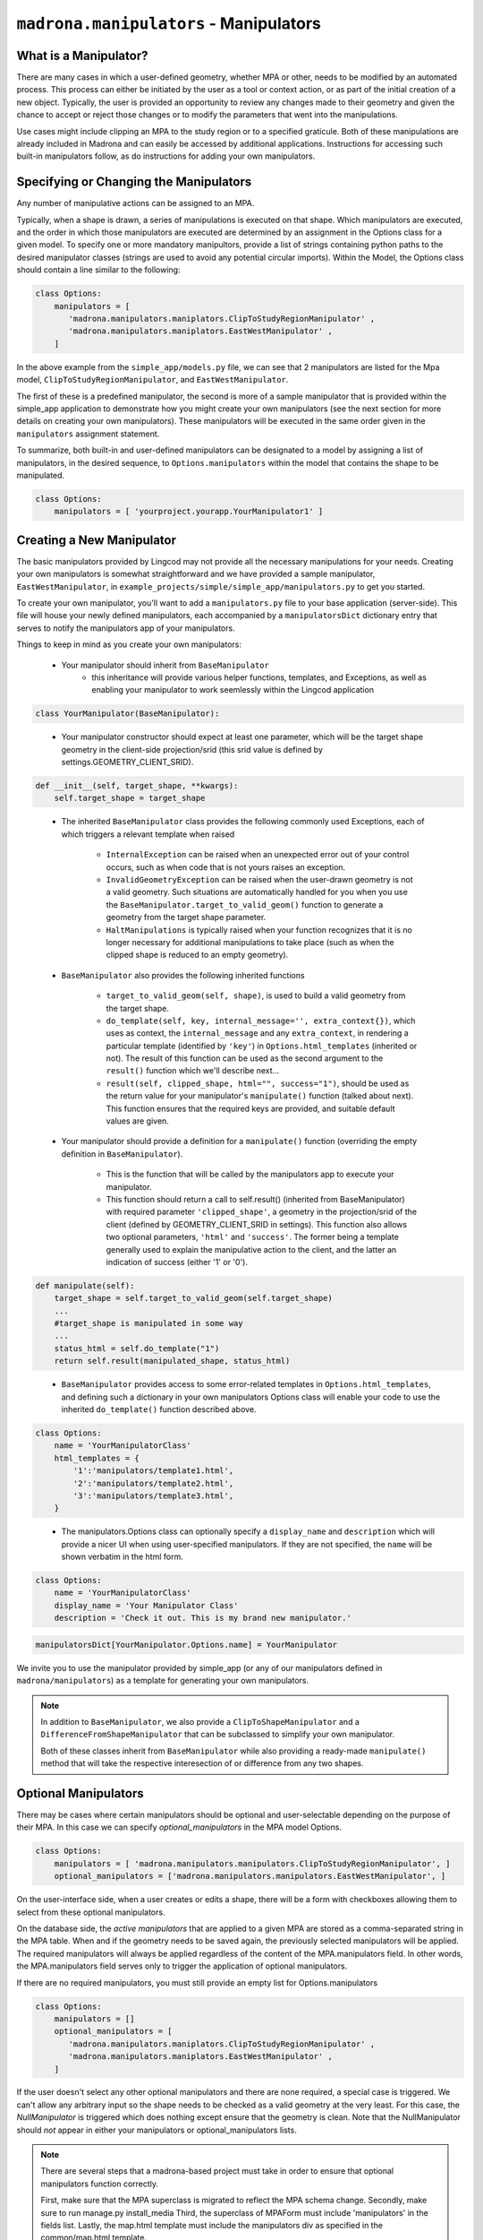 .. _manipulators:

``madrona.manipulators`` -  Manipulators
==========================================

What is a Manipulator?
**********************

There are many cases in which a user-defined geometry, whether MPA or other, 
needs to be modified by an automated process. This process can either be 
initiated by the user as a tool or context action, or as part of the initial 
creation of a new object. Typically, the user is provided an opportunity to review 
any changes made to their geometry and given the chance to accept or reject those 
changes or to modify the parameters that went into the manipulations.

Use cases might include clipping an MPA to the study region or to a specified 
graticule.  Both of these manipulations are already included in Madrona and 
can easily be accessed by additional applications.  Instructions for 
accessing such built-in manipulators follow, as do instructions for adding your 
own manipulators.  

Specifying or Changing the Manipulators
***************************************

Any number of manipulative actions can be assigned to an MPA.  

Typically, when a shape is drawn, a series of manipulations is executed on that 
shape.  Which manipulators are executed, and the order in which those manipulators 
are executed are determined by an assignment in the Options class for a given model. 
To specify one or more mandatory manipultors, provide a list of strings containing 
python paths to the desired manipulator classes (strings are used to avoid any 
potential circular imports).  Within the Model, the Options class should contain 
a line similar to the following:

.. code-block:: python 

    class Options:
        manipulators = [ 
           'madrona.manipulators.maniplators.ClipToStudyRegionManipulator' , 
           'madrona.manipulators.maniplators.EastWestManipulator' , 
        ]
 
In the above example from the ``simple_app/models.py`` file, we can see that 2 manipulators 
are listed for the Mpa model, ``ClipToStudyRegionManipulator``, and ``EastWestManipulator``.


The first of these is a predefined manipulator, the second is more of a sample 
manipulator that is provided within the simple_app application to demonstrate how you 
might create your own manipulators (see the next section for more details on creating your own 
manipulators).  These manipulators will be executed in the same order given in the
``manipulators`` assignment statement.  

To summarize, both built-in and user-defined manipulators can be designated to a model by assigning a list of manipulators, 
in the desired sequence, to ``Options.manipulators`` within the model that contains the shape to be manipulated.

.. code-block:: python 

    class Options:
        manipulators = [ 'yourproject.yourapp.YourManipulator1' ]
..


Creating a New Manipulator 
**************************

The basic manipulators provided by Lingcod may not provide all the necessary 
manipulations for your needs.  Creating your own manipulators is somewhat 
straightforward and we have provided a sample manipulator, ``EastWestManipulator``, 
in ``example_projects/simple/simple_app/manipulators.py`` to get you started.  

To create your own manipulator, you'll want to add a ``manipulators.py`` file to your base 
application (server-side).  This file will house your newly defined manipulators, each accompanied by a
``manipulatorsDict`` dictionary entry that serves to notify the manipulators app of your manipulators.  

Things to keep in mind as you create your own manipulators:

  * Your manipulator should inherit from ``BaseManipulator``
      * this inheritance will provide various helper functions, templates, and Exceptions, as well 
        as enabling your manipulator to work seemlessly within the Lingcod application
        
.. code-block:: python
  
    class YourManipulator(BaseManipulator):
..
  
  * Your manipulator constructor should expect at least one parameter, which will be the target shape geometry in 
    the client-side projection/srid (this srid value is defined by settings.GEOMETRY_CLIENT_SRID).  
    
.. code-block:: python

    def __init__(self, target_shape, **kwargs):
        self.target_shape = target_shape
..

  * The inherited ``BaseManipulator`` class provides the following commonly used Exceptions, each of which 
    triggers a relevant template when raised
    
      * ``InternalException`` can be raised when an unexpected error out of your control occurs, 
        such as when code that is not yours raises an exception. 
      * ``InvalidGeometryException`` can be raised when the user-drawn geometry is not a 
        valid geometry.  Such situations are automatically handled for you when you use 
        the ``BaseManipulator.target_to_valid_geom()`` function to generate a geometry from 
        the target shape parameter.
      * ``HaltManipulations`` is typically raised when your function recognizes that it is no 
        longer necessary for additional manipulations to take place (such as when the 
        clipped shape is reduced to an empty geometry).  
        
  * ``BaseManipulator`` also provides the following inherited functions
  
      * ``target_to_valid_geom(self, shape)``, is used to build a valid geometry from the target 
        shape.
      * ``do_template(self, key, internal_message='', extra_context{})``, which uses as context, 
        the ``internal_message`` and any ``extra_context``, in rendering a particular template 
        (identified by ``'key'``) in ``Options.html_templates`` (inherited or not).  The result of 
        this function can be used as the second argument to the ``result()`` function which 
        we'll describe next...
      * ``result(self, clipped_shape, html="", success="1")``, should be used as the return 
        value for your manipulator's ``manipulate()`` function (talked about next).  
        This function ensures that the required keys are provided, and suitable default values are given.  
            
  * Your manipulator should provide a definition for a ``manipulate()`` function (overriding the empty 
    definition in ``BaseManipulator``).  
    
      * This is the function that will be called by the manipulators app to execute your manipulator.  
      * This function should return a call to self.result() (inherited from BaseManipulator) with required parameter 
        ``'clipped_shape'``, a geometry in the projection/srid of the client (defined by GEOMETRY_CLIENT_SRID in settings).  
        This function also allows two optional parameters, ``'html'`` and ``'success'``.  The former being a template 
        generally used to explain the manipulative action to the client, and the latter an indication of success 
        (either '1' or '0').
        
.. code-block:: python

    def manipulate(self):
        target_shape = self.target_to_valid_geom(self.target_shape)
        ...
        #target_shape is manipulated in some way
        ...
        status_html = self.do_template("1") 
        return self.result(manipulated_shape, status_html)
..
    
  * ``BaseManipulator`` provides access to some error-related templates in ``Options.html_templates``, 
    and defining such a dictionary in your own manipulators Options class will enable your code to use the 
    inherited ``do_template()`` function described above.  
        
.. code-block:: python
  
    class Options:
        name = 'YourManipulatorClass'
        html_templates = {
            '1':'manipulators/template1.html',
            '2':'manipulators/template2.html',
            '3':'manipulators/template3.html',
        }
..

  * The manipulators.Options class can optionally specify a ``display_name`` and ``description`` which 
    will provide a nicer UI when using user-specified manipulators. If they are not specified, the ``name`` 
    will be shown verbatim in the html form. 
        
.. code-block:: python
  
    class Options:
        name = 'YourManipulatorClass'
        display_name = 'Your Manipulator Class'
        description = 'Check it out. This is my brand new manipulator.'
..
  * As mentioned earlier, for each manipulator class in your ``manipulators.py`` there should also  
    be a dictionary entry for ``manipulatorsDict``.  This allows your manipulator to be seen from 
    the manipulators application.  

.. code-block:: python
  
    manipulatorsDict[YourManipulator.Options.name] = YourManipulator
..

We invite you to use the manipulator provided by simple_app (or any of our manipulators defined in 
``madrona/manipulators``) as a template for generating your own manipulators.  

.. note::

    In addition to ``BaseManipulator``, we also provide a ``ClipToShapeManipulator`` and a ``DifferenceFromShapeManipulator`` that can be subclassed to simplify your own manipulator.

    Both of these classes inherit from ``BaseManipulator`` while also providing a ready-made ``manipulate()`` method that will take the respective interesection of or difference from any two shapes.

    
Optional Manipulators
*********************

There may be cases where certain manipulators should be optional and user-selectable depending on the purpose of their MPA. 
In this case we can specify `optional_manipulators` in the MPA model Options.

.. code-block:: python 

    class Options:
        manipulators = [ 'madrona.manipulators.manipulators.ClipToStudyRegionManipulator', ]
        optional_manipulators = ['madrona.manipulators.manipulators.EastWestManipulator', ]

On the user-interface side, when a user creates or edits a shape, there will be a form with checkboxes allowing them to select from these optional manipulators. 

On the database side, the `active manipulators` that are applied to a given MPA are stored as a comma-separated string in the MPA table. 
When and if the geometry needs to be saved again, the previously selected manipulators will be applied.  
The required manipulators will always be applied regardless of the content of the MPA.manipulators field. 
In other words, the MPA.manipulators field serves only to trigger the application of optional manipulators. 

If there are no required manipulators, you must still provide an empty list for Options.manipulators

.. code-block:: python 

    class Options:
        manipulators = []
        optional_manipulators = [ 
           'madrona.manipulators.maniplators.ClipToStudyRegionManipulator' , 
           'madrona.manipulators.maniplators.EastWestManipulator' , 
        ]

If the user doesn't select any other optional manipulators and there are none required, a special case is triggered. We can't allow any arbitrary input so the shape needs to be checked as a valid geometry at the very least. For this case, the `NullManipulator` is triggered which does nothing except ensure that the geometry is clean. Note that the NullManipulator should *not* appear in either your manipulators or optional_manipulators lists. 

.. note::

   There are several steps that a madrona-based project must take in order to ensure that optional manipulators function correctly.

   First, make sure that the MPA superclass is migrated to reflect the MPA schema change.
   Secondly, make sure to run manage.py install_media
   Third, the superclass of MPAForm must include 'manipulators' in the fields list.
   Lastly, the map.html template must include the manipulators div as specified in the common/map.html template. 


Manipulator Models
******************

You may want to store a pre-defined shape in the database that will be used by your manipulator.  

For this purpose we provide an abstract model, ``BaseManipulatorGeometry``, that can be used to simplify your manipulator model building.

There are also two management commands that can be used to load a geometry from a shapefile into the database provided certain fields and methods are present in the model (all of which are provided by ``BaseManipulatorGeometry``).

First, create your own manipulator model such as the one below (be sure to inherit from ``BaseManipulatorGeometry``, as well as provide ``name`` and ``geometry`` fields):

.. code-block:: python 
  
    class MyClippingLayer(BaseManipulatorGeometry):
        name = models.CharField(verbose_name="My Clipping Layer Name", max_length=255, blank=True)
        geometry = models.MultiPolygonField(srid=settings.GEOMETRY_DB_SRID, null=True, blank=True, verbose_name="My Clipping Layer")

        def __unicode__(self):
            return "MyClippingLayer data, created: %s" % (self.creation_date)

Second, use ``syncdb`` or ``migrate`` to generate the associated database table.
            
Finally, load your own geometry layer with the following management commands:

.. code-block:: python 
  
    manage.py create_manipulator_geom <path to shapefile>/my_clipping_region.shp <module name>.models.MyClippingLayer 
    manage.py change_manipulator_geom 1 MyClippingLayer      

    
